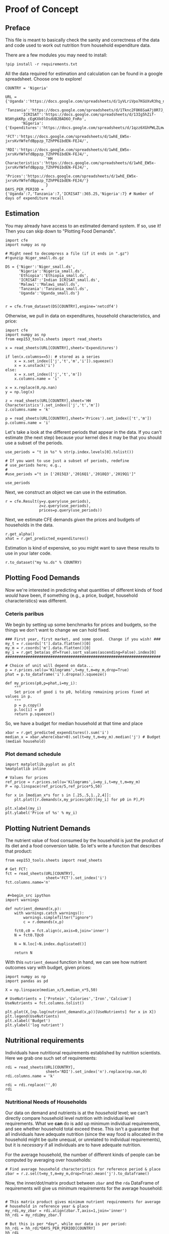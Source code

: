 * Proof of Concept
  :PROPERTIES:
  :EXPORT_FILE_NAME: ../Materials/Project4/proof_of_concept.ipynb
  :END:

** Preface
  This file is meant to basically check the sanity and correctness of
  the data and code used to work out nutrition from household
  expenditure data.

  There are a few modules you may need to install:
#+begin_src ipython
!pip install -r requirements.txt
#+end_src

  All the data required for estimation and calculation can be found
  in a google spreadsheet.  Choose one to explore!
#+begin_src ipython
COUNTRY = 'Nigeria'
#+end_src

#+begin_src ipython
URL = {'Uganda':'https://docs.google.com/spreadsheets/d/1yVLriVpo7KGUXvR3hq_n53XpXlD5NmLaH1oOMZyV0gQ/',
       'Tanzania':'https://docs.google.com/spreadsheets/d/1Tknc2F8K6SaA7j0R7J_NE8yJBTsCPPw77_Bfc04MY40/',
       'ICRISAT':'https://docs.google.com/spreadsheets/d/13Ig5hZif-NSHtgkKRp_cEgKXk0lOsdUB2BAD6O_FnRo',
       'Nigeria':{'Expenditures':'https://docs.google.com/spreadsheets/d/1qzz6XGhPWLZLmwjrUY4W9k9U2PYukWblQKXWu0l37C4/',
                  'FCT':'https://docs.google.com/spreadsheets/d/1whE_EW5x-jxrsKvYWfefdBppzp_TZhPP61bdEN-FEJ4/',
                  'RDI':'https://docs.google.com/spreadsheets/d/1whE_EW5x-jxrsKvYWfefdBppzp_TZhPP61bdEN-FEJ4/',
                  'HH Characteristics':'https://docs.google.com/spreadsheets/d/1whE_EW5x-jxrsKvYWfefdBppzp_TZhPP61bdEN-FEJ4/',
                  'Prices':'https://docs.google.com/spreadsheets/d/1whE_EW5x-jxrsKvYWfefdBppzp_TZhPP61bdEN-FEJ4/'}
                  }
DAYS_PER_PERIOD = {'Uganda':7,'Tanzania':7,'ICRISAT':365.25,'Nigeria':7} # Number of days of expenditure recall
#+end_src

** Estimation
   You may already have access to an estimated demand system.  If so,
   use it!  Then you can skip down to "Plotting Food Demands".
#+begin_src ipython
import cfe
import numpy as np

# Might need to decompress a file (if it ends in ".gz")
#!gunzip Niger_small.ds.gz

DS = {'Niger':'Niger_small.ds',  
      'Nigeria':'Nigeria_small.ds',  
      'Ethiopia':'Ethiopia_small.ds',
      'ICRISAT':'Indian ICRISAT_small.ds',
      'Malawi':'Malawi_small.ds',
      'Tanzania':'Tanzania_small.ds',
      'Uganda':'Uganda_small.ds'}


r = cfe.from_dataset(DS[COUNTRY],engine='netcdf4')
#+end_src

   Otherwise, we pull in data on expenditures, household characteristics,
   and price:

#+begin_src ipython 
import cfe
import numpy as np
from eep153_tools.sheets import read_sheets

x = read_sheets(URL[COUNTRY],sheet='Expenditures')

if len(x.columns==5): # stored as a series
    x = x.set_index(['j','t','m','i']).squeeze()
    x = x.unstack('i')
else:    
    x = x.set_index(['j','t','m'])
    x.columns.name = 'i'
    
x = x.replace(0,np.nan)
y = np.log(x)

z = read_sheets(URL[COUNTRY],sheet='HH Characteristics').set_index(['j','t','m'])
z.columns.name = 'k'

p = read_sheets(URL[COUNTRY],sheet='Prices').set_index(['t','m'])
p.columns.name = 'i'
#+end_src

Let's take a look at the  different periods that appear in the
data. If you can't estimate (the next step) because your kernel dies
it may be that you should use a subset of the periods.
#+begin_src ipython
use_periods = "t in %s" % str(p.index.levels[0].tolist())

# If you want to use just a subset of periods, redefine
# use_periods here; e.g.,
#
#use_periods ="t in ['2015Q3','2016Q1','2018Q3','2019Q1']"

use_periods
#+end_src

Next, we construct an object we can use in the estimation.

#+begin_src ipython
r = cfe.Result(y=y.query(use_periods),
               z=z.query(use_periods),
               prices=p.query(use_periods))
#+end_src


Next, we estimate CFE demands /given/ the prices and budgets of households in the data.
#+begin_src ipython
r.get_alpha()
xhat = r.get_predicted_expenditures()
#+end_src

Estimation is kind of expensive, so you might want to save these
results to use in your later code.
#+begin_src ipython
r.to_dataset("my %s.ds" % COUNTRY)
#+end_src

** Plotting Food Demands
   Now we're interested in predicting what quantities of different
   kinds of food /would/ have been, if something (e.g., a price,
   budget, household characteristics) was different.

*** Ceteris paribus
   We begin by setting up some benchmarks for prices and budgets, so
   the things we don't want to change we can hold fixed.
 #+begin_src ipython
### First year, first market, and some good.  Change if you wish! ###
my_t = r.coords['t'].data.flatten()[0]
my_m = r.coords['m'].data.flatten()[0]
my_i = r.get_beta(as_df=True).sort_values(ascending=False).index[0]
#####################################################################

# Choice of unit will depend on data...
p = r.prices.sel(u='Kilograms',t=my_t,m=my_m,drop=True)  
phat = p.to_dataframe('i').dropna().squeeze()

def my_prices(p0,p=phat,i=my_i):
    """
    Set price of good i to p0, holding remaining prices fixed at values in p.
    """
    p = p.copy()
    p.loc[i] = p0
    return p.squeeze()
 #+end_src

 So, we have a budget for median household at that time and place
#+begin_src ipython
xbar = r.get_predicted_expenditures().sum('i')
median_x = xbar.where(xbar>0).sel(t=my_t,m=my_m).median('j') # Budget (median household)
#+end_src

*** Plot demand schedule
#+begin_src ipython
import matplotlib.pyplot as plt
%matplotlib inline

# Values for prices
ref_price = r.prices.sel(u='Kilograms',i=my_i,t=my_t,m=my_m)
P = np.linspace(ref_price/5,ref_price*5,50)

for x in [median_x*s for s in [.25,.5,1.,2,4]]:
    plt.plot([r.demands(x,my_prices(p0))[my_i] for p0 in P],P)

plt.xlabel(my_i)
plt.ylabel('Price of %s' % my_i)
#+end_src
** Plotting Nutrient Demands
   The nutrient value of food consumed by the household is just the
   product of its diet and a food conversion table.  So let's write a
   function that describes that product:
 #+begin_src ipython
from eep153_tools.sheets import read_sheets

# Get FCT:
fct = read_sheets(URL[COUNTRY],
                  sheet='FCT').set_index('i')
fct.columns.name='n'


 #+begin_src ipython
import warnings 

def nutrient_demand(x,p):
    with warnings.catch_warnings():
        warnings.simplefilter("ignore")
        c = r.demands(x,p)

    fct0,c0 = fct.align(c,axis=0,join='inner')
    N = fct0.T@c0

    N = N.loc[~N.index.duplicated()]
    
    return N
 #+end_src

 With this =nutrient_demand= function in hand, we can see how nutrient
 outcomes vary with budget, given prices:
 #+begin_src ipython
import numpy as np
import pandas as pd

X = np.linspace(median_x/5,median_x*5,50)

# UseNutrients = ['Protein','Calories','Iron','Calcium']
UseNutrients = fct.columns.tolist()

plt.plot(X,[np.log(nutrient_demand(x,p))[UseNutrients] for x in X])
plt.legend(UseNutrients)
plt.xlabel('Budget')
plt.ylabel('log nutrient')
 #+end_src


** Nutritional requirements
 Individuals have nutritional requirements established by nutrition
 scientists.  Here we grab one such set of requirements:
 #+begin_src ipython
rdi = read_sheets(URL[COUNTRY],
                  sheet='RDI').set_index('n').replace(np.nan,0)
rdi.columns.name = 'k'

rdi = rdi.replace('',0)
rdi
 #+end_src

*** Nutritional Needs of Households
    Our data on demand and nutrients is at the /household/ level; we
    can't directly compare household level nutrition with individual
    level requirements.  What we *can* do is add up minimum individual
    requirements, and see whether household total exceed these.  This
    isn't a guarantee that all individuals have adequate nutrition
    (since the way food is allocated in the household might be quite
    unequal, or unrelated to individual requirements), but it is
    /necessary/ if all individuals are to have adequate nutrition.

    For the average household, the number of different kinds of people
    can be computed by averaging over households:
 #+begin_src ipython :results silent
# Find average household characteristics for reference period & place
zbar = r.z.sel(t=my_t,m=my_m,drop=True).mean('j').to_dataframe()
 #+end_src

 Now, the inner/dot/matrix product between =zbar= and the =rda=
 DataFrame of requirements will give us minimum requirements for the
 average household:
 #+begin_src ipython

# This matrix product gives minimum nutrient requirements for average
# household in reference year & place
my_rdi,my_zbar = rdi.align(zbar.T,axis=1,join='inner')
hh_rdi = my_rdi@my_zbar.T

# But this is per *day*, while our data is per period:
hh_rdi = hh_rdi*DAYS_PER_PERIOD[COUNTRY]
hh_rdi
 #+end_src

*** Nutritional Adequacy of Food Demands
 Since we can trace out demands for nutrients as a function of $(x,p)$,
 and we've computed minimum nutritional requirements for the average
 household, we can /normalize/ nutritional intake to check the adequacy
 of diet.
 #+begin_src ipython :results silent
def nutrient_adequacy_ratio(x,p):
    return (nutrient_demand(x,p)/hh_rdi.T).squeeze()
 #+end_src

 In terms of normalized nutrients, any household with more than one
 unit of any given nutrient (or zero in logs) will be consuming a
 minimally adequate level of the nutrient; below this level there's
 clearly nutritional inadequacy.  For this reason the ratio of
 actual nutrients to required nutrients is termed the "nutrient
 adequacy ratio," or NAR.

 #+begin_src ipython
plt.plot(X,[np.log(nutrient_adequacy_ratio(x,p))[UseNutrients] for x in X])
plt.legend(UseNutrients)
plt.xlabel('Budget')
plt.ylabel('log nutrient adequacy ratio')
plt.axhline(0)
 #+end_src

 As before, we can also vary relative prices.  Here we trace out
 nutritional adequacy varying the price of a single good:
 #+begin_src ipython
poorer_x = median_x/2

plt.plot([np.log(nutrient_adequacy_ratio(poorer_x,my_prices(p0,i=my_i)))[UseNutrients] for p0 in P],P)
plt.legend(UseNutrients)
plt.ylabel('Price')
plt.xlabel('log nutrient adequacy ratio')
plt.axvline(0)
plt.axhline(phat[my_i])
 #+end_src

